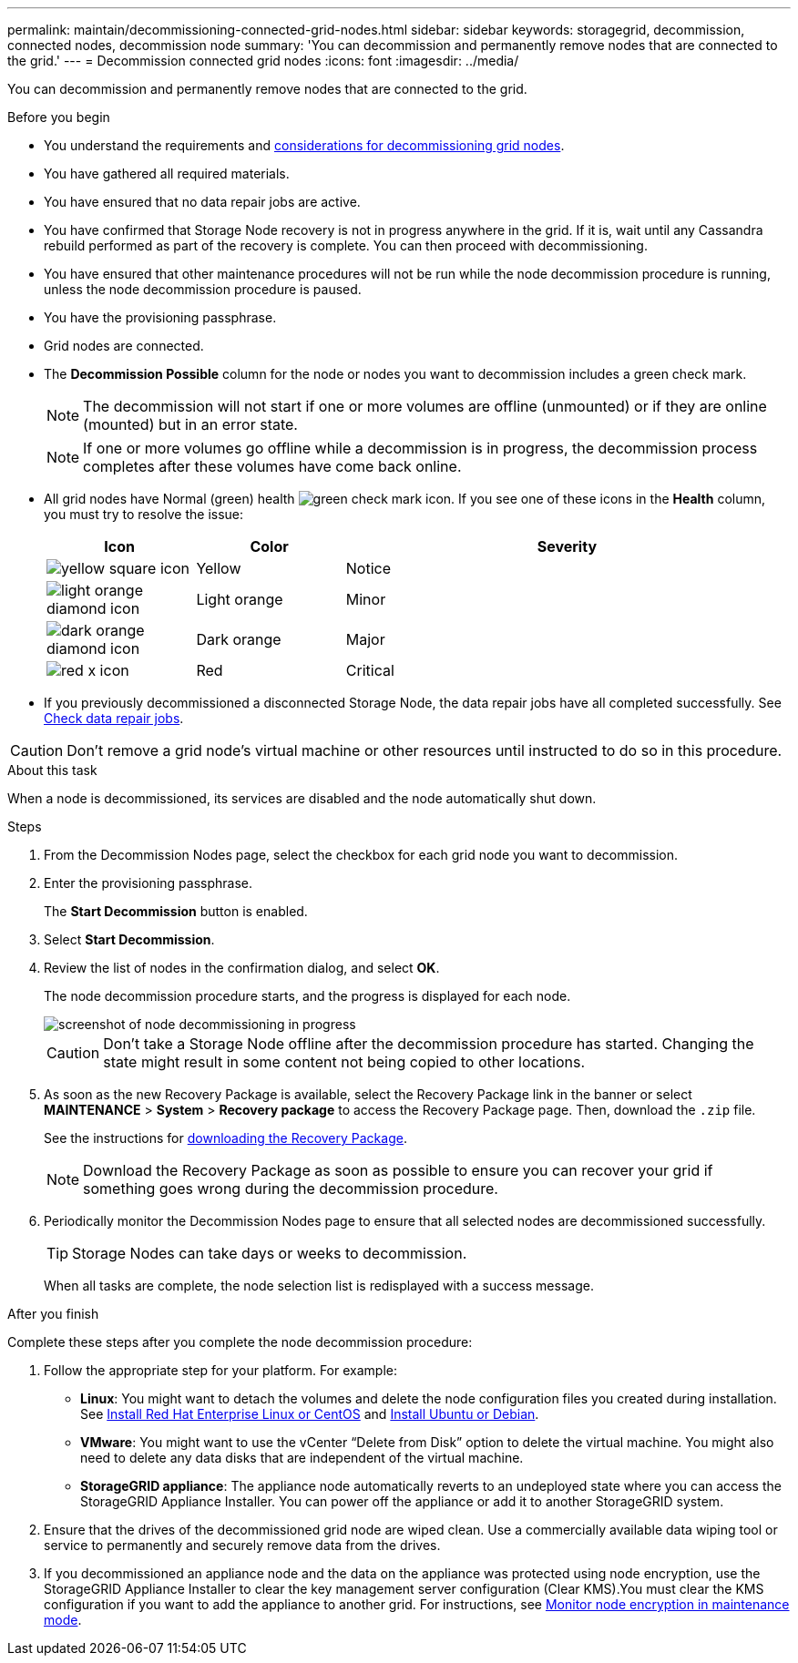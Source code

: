 ---
permalink: maintain/decommissioning-connected-grid-nodes.html
sidebar: sidebar
keywords: storagegrid, decommission, connected nodes, decommission node
summary: 'You can decommission and permanently remove nodes that are connected to the grid.'
---
= Decommission connected grid nodes
:icons: font
:imagesdir: ../media/

[.lead]
You can decommission and permanently remove nodes that are connected to the grid.

.Before you begin

* You understand the requirements and link:grid-node-decommissioning.html[considerations for decommissioning grid nodes].
* You have gathered all required materials.
* You have ensured that no data repair jobs are active.
* You have confirmed that Storage Node recovery is not in progress anywhere in the grid. If it is, wait until any Cassandra rebuild performed as part of the recovery is complete. You can then proceed with decommissioning.
* You have ensured that other maintenance procedures will not be run while the node decommission procedure is running, unless the node decommission procedure is paused.
* You have the provisioning passphrase.
* Grid nodes are connected.
* The *Decommission Possible* column for the node or nodes you want to decommission includes a green check mark.
+
NOTE: The decommission will not start if one or more volumes are offline (unmounted) or if they are online (mounted) but in an error state.
+
NOTE: If one or more volumes go offline while a decommission is in progress, the decommission process completes after these volumes have come back online.

* All grid nodes have Normal (green) health image:../media/icon_alert_green_checkmark.png[green check mark icon]. If you see one of these icons in the *Health* column, you must try to resolve the issue:
+
[cols="1a,1a,3a" options=header] 
|===
| Icon
| Color
| Severity

| image:../media/icon_alarm_yellow_notice.gif[yellow square icon]
| Yellow
| Notice

| image:../media/icon_alert_yellow_minor.png[light orange diamond icon]
| Light orange
| Minor

| image:../media/icon_alert_orange_major.png[dark orange diamond icon]
| Dark orange
| Major

| image:../media/icon_alert_red_critical.png[red x icon]
| Red
| Critical
|===

* If you previously decommissioned a disconnected Storage Node, the data repair jobs have all completed successfully. See link:checking-data-repair-jobs.html[Check data repair jobs].

CAUTION: Don't remove a grid node's virtual machine or other resources until instructed to do so in this procedure.

.About this task

When a node is decommissioned, its services are disabled and the node automatically shut down.

.Steps

. From the Decommission Nodes page, select the checkbox for each grid node you want to decommission.
. Enter the provisioning passphrase.
+
The *Start Decommission* button is enabled.

. Select *Start Decommission*.

. Review the list of nodes in the confirmation dialog, and select *OK*.
+
The node decommission procedure starts, and the progress is displayed for each node.
+
image::../media/decommission_nodes_procedure_in_progress.png[screenshot of node decommissioning in progress]
+
CAUTION: Don't take a Storage Node offline after the decommission procedure has started. Changing the state might result in some content not being copied to other locations.

. As soon as the new Recovery Package is available, select the Recovery Package link in the banner or select *MAINTENANCE* > *System* > *Recovery package* to access the Recovery Package page. Then, download the `.zip` file.
+
See the instructions for link:downloading-recovery-package.html[downloading the Recovery Package].
+
NOTE: Download the Recovery Package as soon as possible to ensure you can recover your grid if something goes wrong during the decommission procedure.

. Periodically monitor the Decommission Nodes page to ensure that all selected nodes are decommissioned successfully.
+
TIP: Storage Nodes can take days or weeks to decommission.
+ 
When all tasks are complete, the node selection list is redisplayed with a success message.

.After you finish
Complete these steps after you complete the node decommission procedure:

. Follow the appropriate step for your platform. For example:

 ** *Linux*: You might want to detach the volumes and delete the node configuration files you created during installation. See 
link:../rhel/index.html[Install Red Hat Enterprise Linux or CentOS] and 
link:../ubuntu/index.html[Install Ubuntu or Debian].

 ** *VMware*: You might want to use the vCenter "`Delete from Disk`" option to delete the virtual machine. You might also need to delete any data disks that are independent of the virtual machine.

 ** *StorageGRID appliance*: The appliance node automatically reverts to an undeployed state where you can access the StorageGRID Appliance Installer. You can power off the appliance or add it to another StorageGRID system.

. Ensure that the drives of the decommissioned grid node are wiped clean. Use a commercially available data wiping tool or service to permanently and securely remove data from the drives.

. If you decommissioned an appliance node and the data on the appliance was protected using node encryption, use the StorageGRID Appliance Installer to clear the key management server configuration (Clear KMS).You must clear the KMS configuration if you want to add the appliance to another grid. For instructions, see https://review.docs.netapp.com/us-en/storagegrid-appliances_main/commonhardware/monitoring-node-encryption-in-maintenance-mode.html[Monitor node encryption in maintenance mode^].


